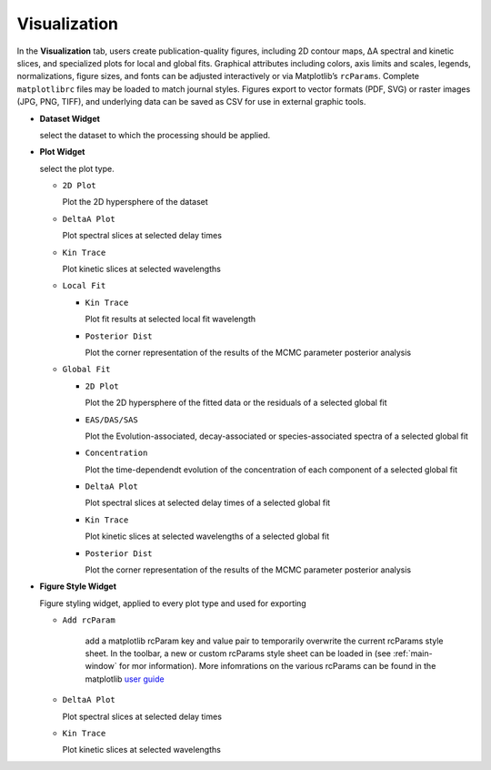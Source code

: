 Visualization
-------------

In the **Visualization** tab, users create publication-quality figures, including 2D contour maps, ΔA spectral and kinetic slices, and specialized plots for local and global fits. 
Graphical attributes including colors, axis limits and scales, legends, normalizations, figure sizes, and fonts can be adjusted interactively or via Matplotlib’s ``rcParams``. Complete ``matplotlibrc`` files may be loaded to match journal styles.  
Figures export to vector formats (PDF, SVG) or raster images (JPG, PNG, TIFF), and underlying data can be saved as CSV for use in external graphic tools.  

- **Dataset Widget**

  select the dataset to which the processing should be applied. 

- **Plot Widget**

  select the plot type. 


  - ``2D Plot``

    Plot the 2D hypersphere of the dataset

  - ``DeltaA Plot``

    Plot spectral slices at selected delay times

  - ``Kin Trace``

    Plot kinetic slices at selected wavelengths 

  - ``Local Fit``

    - ``Kin Trace``

      Plot fit results at selected local fit wavelength 

    - ``Posterior Dist``

      Plot the corner representation of the results of the MCMC parameter posterior analysis

  - ``Global Fit``

    - ``2D Plot``

      Plot the 2D hypersphere of the fitted data or the residuals of a selected global fit

    - ``EAS/DAS/SAS``

      Plot the Evolution-associated, decay-associated or species-associated spectra of a selected global fit

    - ``Concentration``

      Plot the time-dependendt evolution of the concentration of each component of a selected global fit

    - ``DeltaA Plot``
  
      Plot spectral slices at selected delay times of a selected global fit

  
    - ``Kin Trace``
  
      Plot kinetic slices at selected wavelengths of a selected global fit

    - ``Posterior Dist``

      Plot the corner representation of the results of the MCMC parameter posterior analysis

- **Figure Style Widget**

  Figure styling widget, applied to every plot type and used for exporting

  - ``Add rcParam``
  
      add a matplotlib rcParam key and value pair to temporarily overwrite the current rcParams style sheet. In the toolbar, a new or custom rcParams style sheet can be loaded in (see :ref:`main-window` for mor information). More infomrations on the various rcParams can be found in the matplotlib  `user guide <https://matplotlib.org/stable/users/explain/customizing.html>`_ 

  - ``DeltaA Plot``

    Plot spectral slices at selected delay times

  - ``Kin Trace``

    Plot kinetic slices at selected wavelengths 


